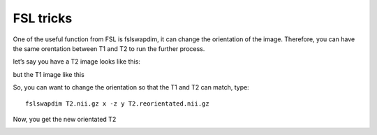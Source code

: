 FSL tricks
==========

One of the useful function from FSL is fslswapdim, it can change the orientation of the image. Therefore, you can have the same orentation between T1 and T2 to run the further process.

let’s say you have a T2 image looks like this:

.. image:: FSL_orientation_before.PNG

but the T1 image like this

.. image:: FSL_T1_orientation.PNG

So, you can want to change the orientation so that the T1 and T2 can match, type::

  fslswapdim T2.nii.gz x -z y T2.reorientated.nii.gz

Now, you get the new orientated T2

.. image:: FSL_orientation_after.PNG
